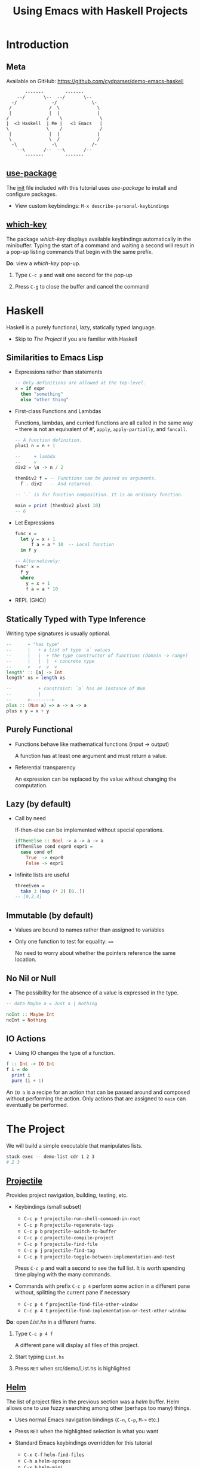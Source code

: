 #+TITLE: Using Emacs with Haskell Projects

* Introduction

** Meta

  Available on GitHub: https://github.com/cydparser/demo-emacs-haskell

  #+BEGIN_SRC text
          -------        -------
       --/       \--  --/       \--
     -/             -/             \-
    /              /  \              \
    |              |  |              |
   /              /    \              \
   |  <3 Haskell  | Me |   <3 Emacs   |
   \              \    /              /
    |              |  |              |
    \              \  /              /
     -\             -\             /-
       --\       /--  --\       /--
          -------        -------
  #+END_SRC

** [[https://github.com/jwiegley/use-package][use-package]]

  The [[./emacs.d/init.el][init]] file included with this tutorial uses /use-package/ to install and
  configure packages.

  + View custom keybindings: =M-x describe-personal-keybindings=

** [[https://github.com/justbur/emacs-which-key][which-key]]

  The package /which-key/ displays available keybindings automatically in the
  minibuffer. Typing the start of a command and waiting a second will result in
  a pop-up listing commands that begin with the same prefix.

  *Do*: view a /which-key/ pop-up.

  1. Type =C-c p= and wait one second for the pop-up

  2. Press =C-g= to close the buffer and cancel the command

* Haskell

  Haskell is a purely functional, lazy, statically typed language.

  + Skip to [[The Project]] if you are familiar with Haskell

** Similarities to Emacs Lisp

   + Expressions rather than statements

     #+BEGIN_SRC haskell
       -- Only definitions are allowed at the top-level.
       x = if expr
         then "something"
         else "other thing"
     #+END_SRC

   + First-class Functions and Lambdas

     Functions, lambdas, and curried functions are all called in the same way --
     there is not an equivalent of #', ~apply~, ~apply-partially~, and ~funcall~.

     #+BEGIN_SRC haskell
       -- A function definition.
       plus1 n = n + 1

       --     + lambda
       --     v
       div2 = \n -> n / 2

       thenDiv2 f = -- Functions can be passed as arguments.
         f . div2   -- And returned.

       -- `.` is for function composition. It is an ordinary function.

       main = print (thenDiv2 plus1 10)
       -- 6
     #+END_SRC

   + Let Expressions

     #+BEGIN_SRC haskell
       func x =
         let y = x + 1
             f a = a * 10  -- Local function
         in f y

       -- Alternatively:
       func' x =
         f y
         where
           y = x + 1
           f a = a * 10
     #+END_SRC

   + REPL (GHCi)

** Statically Typed with Type Inference

   Writing type signatures is usually optional.

   #+BEGIN_SRC haskell
     --      + "has type"
     --      |   + a list of type `a` values
     --      |   |  + the type constructor of functions (domain -> range)
     --      |   |  |  + concrete type
     --      v   v  v  v
     length' :: [a] -> Int
     length' xs = length xs

     --          + constraint: `a` has an instance of Num
     --          |
     --      v--------v
     plus :: (Num a) => a -> a -> a
     plus x y = x + y
   #+END_SRC

** Purely Functional

   + Functions behave like mathematical functions (input -> output)

     A function has at least one argument and must return a value.

   + Referential transparency

     An expression can be replaced by the value without changing the
     computation.

** Lazy (by default)

   + Call by need

     If-then-else can be implemented  without special operations.

     #+BEGIN_SRC haskell
       ifThenElse :: Bool -> a -> a -> a
       ifThenElse cond expr0 expr1 =
         case cond of
           True  -> expr0
           False -> expr1
     #+END_SRC

   + Infinite lists are useful

     #+BEGIN_SRC haskell
       threeEven =
         take 3 (map (* 2) [0..])
       -- [0,2,4]
     #+END_SRC

** Immutable (by default)

   + Values are bound to names rather than assigned to variables

   + Only one function to test for equality: ~==~

     No need to worry about whether the pointers reference the same location.

** No Nil or Null

   + The possibility for the absence of a value is expressed in the type.

   #+BEGIN_SRC haskell
     -- data Maybe a = Just a | Nothing

     noInt :: Maybe Int
     noInt = Nothing
   #+END_SRC

** IO Actions

   + Using IO changes the type of a function.

   #+BEGIN_SRC haskell
     f :: Int -> IO Int
     f i = do
       print i
       pure (i + 1)
   #+END_SRC

   An ~IO a~ is a recipe for an action that can be passed around and composed
   without performing the action. Only actions that are assigned to ~main~ can
   eventually be performed.

* The Project

  We will build a simple executable that manipulates lists.

  #+BEGIN_SRC sh
    stack exec -- demo-list cdr 1 2 3
    # 2 3
  #+END_SRC

** [[http://projectile.readthedocs.io/en/latest/][Projectile]]

   Provides project navigation, building, testing, etc.

   + Keybindings (small subset)

     - =C-c p != =projectile-run-shell-command-in-root=
     - =C-c p R= =projectile-regenerate-tags=
     - =C-c p b= =projectile-switch-to-buffer=
     - =C-c p c= =projectile-compile-project=
     - =C-c p f= =projectile-find-file=
     - =C-c p j= =projectile-find-tag=
     - =C-c p t= =projectile-toggle-between-implementation-and-test=

     Press =C-c p= and wait a second to see the full list. It is worth spending
     time playing with the many commands.

   + Commands with prefix =C-c p 4= perform some action in a different pane
     without, splitting the current pane if necessary

     - =C-c p 4 f= =projectile-find-file-other-window=
     - =C-c p 4 t= =projectile-find-implementation-or-test-other-window=

   *Do*: open /List.hs/ in a different frame.

   1. Type =C-c p 4 f=

      A different pane will display all files of this project.

   2. Start typing =List.hs=

   3. Press =RET= when src/demo/List.hs is highlighted

** [[https://emacs-helm.github.io/helm/][Helm]]

   The list of project files in the previous section was a /helm/ buffer. Helm
   allows one to use fuzzy searching among other (perhaps too many) things.

  + Uses normal Emacs navigation bindings (=C-n=, =C-p=, =M->= etc.)

  + Press =RET= when the highlighted selection is what you want

  + Standard Emacs keybindings overridden for this tutorial

    - =C-x C-f= ~helm-find-files~
    - =C-h a= ~helm-apropos~
    - =C-x b= ~helm-mini~
    - =M-s o= ~helm-occur~
    - =M-x= ~helm-M-x~

  + Use =C-j= when you would instinctively use =tab=

  *Do*: play with /helm/.

  1. Press =M-x=

  2. Type arbitrary keys and watch as the list updates

  3. Press =C-g= when done

** [[https://commercialhaskell.github.io/intero/][Intero]]

  + Back-End process that enables:

    - On the fly type checking
    - Code completion
    - Jumping to definitions
    - Displaying type of thing at point
    - And more

  + Installed once per Haskell project (not globally)

    Opening /List.hs/ will either result in:

    #+BEGIN_SRC text
      Booting up intero ...
    #+END_SRC

    Or, if Intero was not previously installed:

    #+BEGIN_SRC text
      Installing intero-x.y.z automatically ...
    #+END_SRC

    It might take a couple of minutes to build Intero.

  + View running Intero back-ends with =M-x intero-list-buffers=

    - =p= move up
    - =n= move down
    - =d= mark a buffer for deletion
    - =x= delete marked buffers

  + Keybindings

    - =C-c C-i= ~intero-info~
    - =C-c C-l= ~intero-repl-load~
    - =C-c C-r= ~intero-apply-suggestions~
    - =C-c C-t= ~intero-type-at~
    - =C-c C-z= ~intero-repl~
    - =M-.= ~intero-goto-definition~

  *Do*: view running process list.

  1. Type =M-x intero-list-buffers= and press =RET=

  2. Press =d= after selecting the only process

  3. Press =x= to kill the process

  4. Press =q= to hide the now empty list

  5. Type =M-x intero-restart= to start a new process

** [[https://github.com/haskell/haskell-snippets#available-expansion-keys][haskell-snippets]]

   [[https://github.com/joaotavora/yasnippet][Yasnippet]] provides Emacs with templates. /haskell-snippets/ adds templates for
   /haskell-mode/.

   + Especially useful templates

     - =mod= adds a named (based on filepath) module declaration
     - =main= adds a ~Main~ module and ~main~ function
     - =lang= adds a LANGUAGE pragma
     - =opt= adds a OPTIONS_GHC pragma

   *Do*: name the module in /List.hs/ using a snippet.

   1. Type =mod= and press =M-/= (~hippie-expand~)

      A /helm/ buffer will appear with a list of options.

   2. Select "simple module" and press =RET=

   3. Press =tab= to accept the default module name.

** ~List a~

  *Do:* add the following code to /List.hs/.

  #+BEGIN_SRC haskell
    data List a = Cons a (List a) | Nil
      deriving (Eq, Show)
  #+END_SRC

** Search by Type

  Functions can be searched for by name or by type.

  + =M-x hayoo= Search using [[http://hayoo.fh-wedel.de/][Hayoo!]]

  + =M-x hoogle= Search using [[https://www.haskell.org/hoogle/][Hoogle]]

  *Do*: find a function that takes a collection and indicates if it is empty.

  1. Type =M-x hayoo= and press =RET=

  2. Type ~f a -> Bool~ and press =RET=

     Your browser (or Emacs' browser) should open with ~null~ from ~Data.Foldable~
     at the top of the search results.

** [[http://www.flycheck.org/en/latest/][Flycheck]]

   Intero uses Flycheck to indicate warnings and errors.

   + Flycheck uses prefix =C-c !=

     - =C-c ! l= ~flycheck-list-errors~
     - =C-c ! p= ~flycheck-previous-error~
     - =C-c ! n= ~flycheck-next-error~

   + =C-c != is both awkward to say and to type

     We'll use these custom bindings instead:

     - =M-p= ~flycheck-previous-error~
     - =M-n= ~flycheck-next-error~

   *Do*: derive ~Foldable~.

   ~null~ is the function that we want, but it requires that ~List~ have an instance
   for ~Foldable~. We could write the ~Foldable~ instance ourselves, but the
   compiler can implement it for us.

   1. Add ~Foldable~ to the ~deriving~ tuple.

      #+BEGIN_SRC haskell
        deriving (Eq, Foldable, Show)
      #+END_SRC

      ~Foldable~ should be underlined with a red, squiggly line, indicating an
      error.

   2. Press =M-p= to move to the error

      The compiler has told us that, "You need DeriveFoldable to derive an
      instance for this class." Intero is able to apply some of the compiler's
      suggestions, and will tell us to press =C-c C-r= if the error can be
      automatically fixed.

   3. View list of suggestions: =C-c C-r=

      A new buffer will pop up asking us to choose which suggestions to
      apply. There is only one option in this case, so it is already
      checked. Pressing enter on an option will toggle whether it is checked.

   4. Apply the suggestion: =C-c C-c=

** Viewing Types and Info

   Intero uses /eldoc/ to automatically show type signatures in the minibuffer.

   + The type can be manually shown if /eldoc/ is disabled: =C-c C-t=

   + The /info/ for infix operators includes associativity

     E.g. looking up the info on ~+~

     #+BEGIN_SRC haskell
       infixl 6 +
     #+END_SRC

   *Do*: view the type of ~Cons~.

   1. Move the cursor onto ~Cons~

      Notice the type signature at the bottom-left of Emacs.

   + Type classes and functions have additional information that can be displayed.

   *Do*: view info about ~Foldable~.

   1. Move the cursor onto ~Foldable~ and press =C-c C-i=

** Implement ~car~

   *Do*: add the definition of ~car~.

   #+BEGIN_SRC haskell
     -- | Returns the first element, if non-empty.
     --
     -- >>> car Nil
     -- Nothing
     --
     -- >>> car (Cons 'a' Nil)
     -- Just 'a'
     car :: List a -> Maybe a
     car xs = case xs of
       Nil      -> Nothing
       Cons x _ -> Just x
   #+END_SRC

** Running Tests

   The =-- >>>= bits are [[https://github.com/sol/doctest#doctest-test-interactive-haskell-examples][Doctest]] examples. Projectile provides =C-c p P= for running
   all tests by default. We can run just the tests in this file by modifying the
   command. First, we need to add a ~main~ method to =Main.hs= so that the project
   can compile.

   *Do*: use the =main= template.

   1. =C-c p f Main.hs= open /Main.hs/

   2. Type =main= and press =M-/=

   3. Select "main module" and press =RET=

   4. Save the file

   5. Switch back to /List.hs/: =C-c p b List.hs=

   *Do*: run Doctest only on /List.hs/.

   1. Type =C-c p P=

   2. Append the following to the test command after a space:

      #+BEGIN_SRC text
        :doctest --test-arguments src/Demo/List.hs
      #+END_SRC

      A compilation buffer will show the test results. Projectile will remember
      the modified command for future runs.

   3. Press =q= to close the results

   + See [[./test/DocTest.hs]] for how to enable testing a single file in other
     projects

** REPL

   Intero provides a basic REPL.

   + Keybindings

     - =C-c C-l= load the current buffer into the REPL
     - =C-c C-z= switch back and forth between REPL and the module
     - =M-n= next input
     - =M-p= previous input

   *Do*: load /List.hs/ into the REPL

   1. =C-c C-l= to switch to the REPL

   2. Type ~car (Cons 'a' (Cons 'b' Nil))~ and press =RET=

      You should see:

      #+BEGIN_SRC haskell
        Just 'a'
      #+END_SRC

** Implement ~cdr~

   Sometimes it is useful to impelment a function without specifying its type,
   and later to insert the inferred type.

   *Do*: insert the inferred type.

   1. Implement =cdr=

      #+BEGIN_SRC haskell
        cdr Nil = Nil
        cdr (Cons _ xs) = xs
      #+END_SRC

   2. Move onto the first occurrence of =cdr=

   3. Insert the type signature: =C-u C-c C-t=

      The above command should have added a line containing:

      #+BEGIN_SRC haskell
        cdr :: List a -> List a
      #+END_SRC

** Jump to Test Files

   Projectile can jump to a file's corresponding test file, creating a new file
   if it doesn't exist.

   *Do*: jump to /ListSpec.hs/.

   1. From /List.hs/: =C-c p t=

      The first ~import~ will be marked as an error. This is due to Intero only
      loading dependencies of the library initially. The tests are a separate
      Stack "target", with their own dependencies.

   2. Add the =:spec= target: =M-x intero-targets=

      A buffer will appear with a list of three targets.

   3. Move the cursor to the target ending with =:test:spec= and press =RET=

   4. =C-c C-c= to apply the change

      The import error should go away.

** Implement and Run Specs

   *Do*:

   1. Replace ~undefined~ with the following

      #+BEGIN_SRC haskell
        it "returns the tail" $ do
          let xs = Cons 'b' (Cons 'c' Nil)
          cdr (Cons 'a' xs) `shouldBe` xs

        it "returns Nil for empty lists" $
          cdr Nil `shouldBe` Nil
      #+END_SRC

      The last use of ~cdr~ should be marked as an error due to an "ambiguous type
      variable." This is caused by ~shouldBe~'s constraint of ~(Show a, Eq a)~ and
      the ~Nil~'s inferred type of ~List a~ (no constraints).

   2. At the top of the file write =lang= and press =M-/=

   3. Type =typ app=, select =TypeApplications=, and press =RET=

   4. Add ~@Char~ after the last ~Nil~

   5. Run the tests: =C-c p P=

      Change the test command to =stack build --test :spec= to run only Hspec
      tests. A compilation buffer will display the results.

** Imports

   + Keybindings

     - =M-g i= ~haskell-navigate-imports~ (custom)

       Also bound to =M-g M-i=.

       Pressing =C-u= before =M-g i= will return the cursor to where it was before
       jumping.

       Pressing =M-g i= multiple times will cycle through import sections if any
       are separated by blank lines.

     - C-c C-, =haskell-mode-format-imports=

       Both aligns and orders imports.

   *Do*:

   1. Jump to /Main.hs/: =C-c p b main= and press =RET=

   2. Add the executable target to intero: =M-x intero-targets=

      Mark the line ending with =:exe:demo-list= and press =C-c C-c.=

   3. Replace ~main~ with the following

      #+BEGIN_SRC haskell
        import System.Environment (getArgs)

        import Demo.List

        main :: IO ()
        main = do
          args <- getArgs
          case args of
            "car":xs ->
              case car (undefined xs) of
                Nothing -> putStrLn ""
                Just a -> putStrLn a
            _ -> do
              putStrLn "Usage: demo-list <car|cdr> [text]..."
      #+END_SRC

   4. Move to the import section, =M-g i=, and press =C-o= to insert a blank line

      If there were no previous imports, the cursor would have moved to ~main~.

   5. Type ~import Sys~

      A /company/ completion pop-up should have appeared with a list of modules
      that begin with =Sys=.

** [[http://company-mode.github.io/][Company]]

   Company is used for text completion.

   + Keybindings

     - =M-n= ~company-select-next~
     - =M-p= ~company-select-previous~
     - =C-s= ~company-search-candidates~
     - =C-M-s= ~company-filter-candidates~
     - =RET= ~company-complete-selection~

  *Do*:

  1. Press =M-n= to move the selection down to ~System.Exit~ and press =RET=

  2. Format the imports: C-c C-,

  3. Return to where the cursor was before modifying the imports: =C-u M-g i=

  4. Add ~exitFailure~ after the usage message

     If you type slowly enough /company/ will provide a list of completions.

  5. Replace ~undefined xs~ with ~fromList xs~

     We still need to define this.

** Jump to Definitions

   Intero keeps track of where things were defined and can use this information
   to jump to the definition of the thing under the cursor. Intero will only
   jump to things defined within this project.

   + Keybindings

     - =M-.= jump to definition
     - M-, return to the previous location

   *Do*: jump to project definition.

   1. Move the cursor onto ~car~ (the function, not the string)

   2. Press =M-.= to jump to the definition

   3. Return to where the cursor was before: M-,

** Jump to Dependency Definitions

   [[https://github.com/aloiscochard/codex][Codex]] can be used to create a TAGS file that contains the locations of third
   party library definitions. =M-.= has been bound to a [[file:emacs.d/init.el::defun init-intero-goto-definition][custom function]] that uses
   both Intero and the tags file.

   *Do*: jump to an external definition.

   1. Generate tags: =C-c p R=

      The command must be run when in a Haskell buffer.

      This will create or update the [[file:TAGS][tags]] file. It must be manually regenerated
      after modifying the dependencies of a project.

   2. Move the cursor onto ~getArgs~ and press =M-.=

      Choose =n= if prompted about adding a table.

   3. Return to /Main.hs/: M-,

   4. Try using =C-c p j= to jump to an arbitrary definition

      If the symbol is defined in muliple places a /xref/ buffer will list all
      results.

   + Keybindings for /xref/ list

     - =C-o= =xref-show-location-at-point=
     - =RET= =xref-goto-xref=
     - =n= =xref-next-line=
     - =p= =xref-prev-line=
     - =q= =quit-window=

** [[https://github.com/ndmitchell/hlint][HLint]]

   There is a /flycheck/ checker for HLint that provides code improvement
   suggestions. Some of the suggestions can be automatically applied using
   /hlint-refactor/.

   + Keybindings

     - C-c , b ~hlint-refactor-refactor-buffer~
     - C-c , r ~hlint-refactor-refactor-at-point~

   *Do*: implement ~fromList~ in /List.hs/.

   1. Add the following definition

      #+BEGIN_SRC haskell
        fromList xs =
          foldr (Cons . id) Nil xs
      #+END_SRC

   2. Press =M-p= to move the cursor onto ~Cons~

      The yellow squiggly lines are suggestions from HLint. Suggestions can be
      disabled by adding a [[https://github.com/ndmitchell/hlint/blob/master/data/default.yaml][.hlint.yaml]] to a project.

   3. Apply the suggestion to remove ~id~: C-c , r

      Sometimes applying a suggestion results in a new suggestion.

   4. Try to apply the other suggestions

      Some suggestions cannot be applied automatically.

** Build the Project

   *Do*:

   1. Compile the executable: =C-c p c=

      A default compile command will be shown. Add the following to the command
      to enable more optimizations and to turn warning into errors.

      #+BEGIN_SRC sh
        --ghc-options '-Werror -O2'
      #+END_SRC

   2. Verify that the executable works: =C-c p != followed by:

      #+BEGIN_SRC sh
        stack exec -- demo-list car 1 2 3
      #+END_SRC

      You should see a "1" printed.

** Extra Credit

   + Add specs for ~car~

   + Implement =demo-list cdr=
